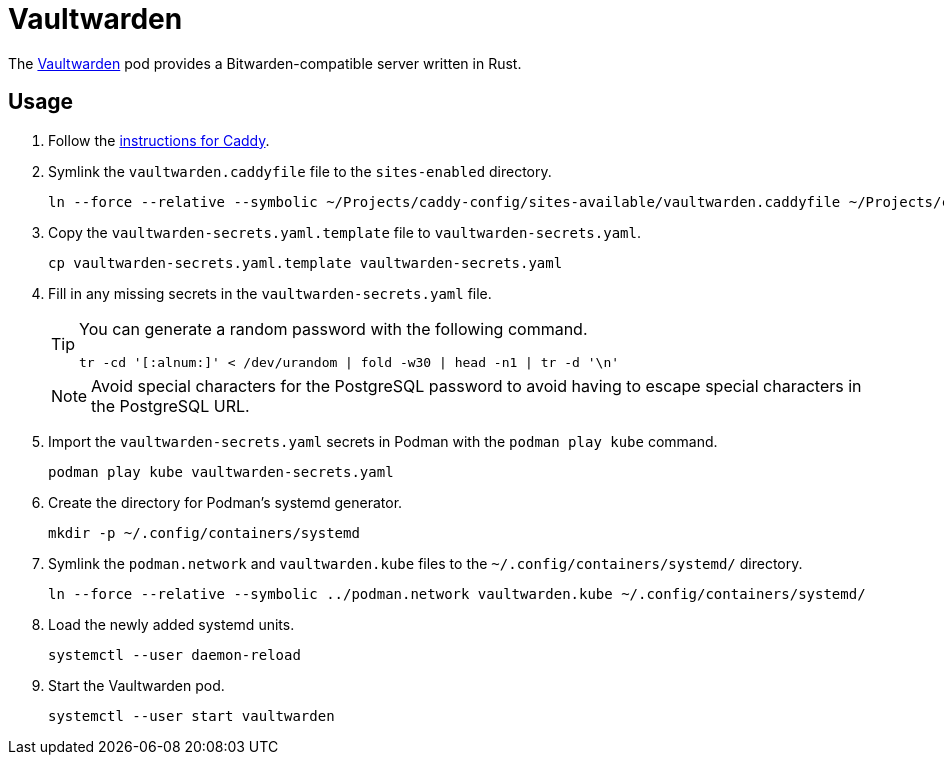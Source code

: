 = Vaultwarden
:experimental:
:icons: font
:keywords: bitwarden password rust vault vaultwarden
ifdef::env-github[]
:tip-caption: :bulb:
:note-caption: :information_source:
:important-caption: :heavy_exclamation_mark:
:caution-caption: :fire:
:warning-caption: :warning:
endif::[]
:Vaultwarden: https://github.com/dani-garcia/vaultwarden[Vaultwarden]

The {Vaultwarden} pod provides a Bitwarden-compatible server written in Rust.

== Usage

. Follow the <<../caddy/README.adoc,instructions for Caddy>>.

. Symlink the `vaultwarden.caddyfile` file to the `sites-enabled` directory.
+
[,sh]
----
ln --force --relative --symbolic ~/Projects/caddy-config/sites-available/vaultwarden.caddyfile ~/Projects/caddy-config/sites-enabled/vaultwarden.caddyfile
----

. Copy the `vaultwarden-secrets.yaml.template` file to `vaultwarden-secrets.yaml`. 
+
[,sh]
----
cp vaultwarden-secrets.yaml.template vaultwarden-secrets.yaml
----

. Fill in any missing secrets in the `vaultwarden-secrets.yaml` file.
+
--
[TIP]
====
You can generate a random password with the following command.

[,sh]
----
tr -cd '[:alnum:]' < /dev/urandom | fold -w30 | head -n1 | tr -d '\n'
----
====

[NOTE]
====
Avoid special characters for the PostgreSQL password to avoid having to escape special characters in the PostgreSQL URL.
====
--

. Import the `vaultwarden-secrets.yaml` secrets in Podman with the `podman play kube` command.
+
[,sh]
----
podman play kube vaultwarden-secrets.yaml
----

. Create the directory for Podman's systemd generator.
+
[,sh]
----
mkdir -p ~/.config/containers/systemd
----

. Symlink the `podman.network` and `vaultwarden.kube` files to the `~/.config/containers/systemd/` directory.
+
[,sh]
----
ln --force --relative --symbolic ../podman.network vaultwarden.kube ~/.config/containers/systemd/
----

. Load the newly added systemd units.
+
[,sh]
----
systemctl --user daemon-reload
----

. Start the Vaultwarden pod.
+
[,sh]
----
systemctl --user start vaultwarden
----
